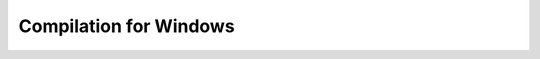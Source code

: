 =========================
 Compilation for Windows
=========================

.. raw:: html

   <iframe width="560" height="315" src="https://www.youtube.com/embed/l5-vJDZR_hA" frameborder="0" allow="accelerometer; autoplay; clipboard-write; encrypted-media; gyroscope; picture-in-picture" allowfullscreen></iframe>
